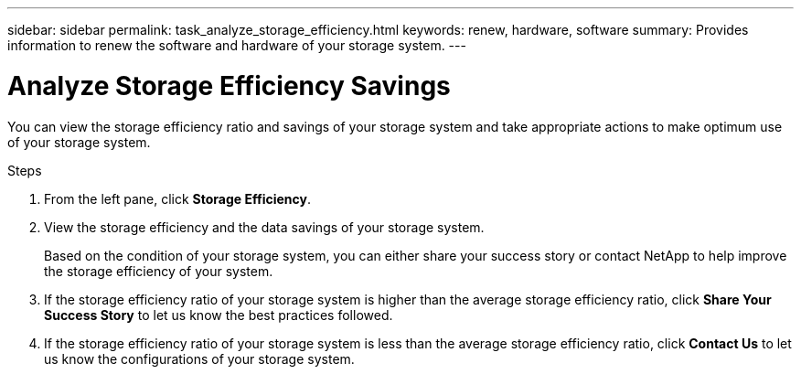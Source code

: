 ---
sidebar: sidebar
permalink: task_analyze_storage_efficiency.html
keywords: renew, hardware, software
summary: Provides information to renew the software and hardware of your storage system.
---

= Analyze Storage Efficiency Savings
:toc: macro
:toclevels: 1
:hardbreaks:
:nofooter:
:icons: font
:linkattrs:
:imagesdir: ./media/

[.lead]
You can view the storage efficiency ratio and savings of your storage system and take appropriate actions to make optimum use of your storage system.

.Steps
. From the left pane, click *Storage Efficiency*.
. View the storage efficiency and the data savings of your storage system.
+
Based on the condition of your storage system, you can either share your success story or contact NetApp to help improve the storage efficiency of your system.
. If the storage efficiency ratio of your storage system is higher than the average storage efficiency ratio, click *Share Your Success Story* to let us know the best practices followed.
. If the storage efficiency ratio of your storage system is less than the average storage efficiency ratio, click *Contact Us* to let us know the configurations of your storage system.
